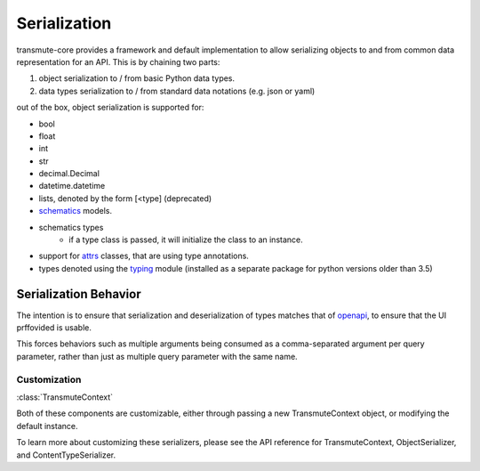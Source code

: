 =============
Serialization
=============

.. _serialization:

transmute-core provides a framework and default implementation to
allow serializing objects to and from common data representation for
an API. This is by chaining two parts:

1. object serialization to / from basic Python data types.
2. data types serialization to / from standard data notations (e.g. json or yaml)

out of the box, object serialization is supported for:

* bool
* float
* int
* str
* decimal.Decimal
* datetime.datetime
* lists, denoted by the form [<type] (deprecated)
* `schematics <http://schematics.readthedocs.org/en/latest/>`_ models.
* schematics types
    * if a type class is passed, it will initialize the class to an instance.
* support for `attrs <http://www.attrs.org/en/stable/>`_ classes, that are
  using type annotations.
* types denoted using the `typing <https://docs.python.org/3/library/typing.html>`_ module (installed as a separate package for python versions older than 3.5)

Serialization Behavior
**********************

The intention is to ensure that serialization and deserialization of types matches
that of `openapi <https://www.openapis.org/>`_, to ensure that the UI prffovided is usable.

This forces behaviors such as multiple arguments being consumed as a comma-separated argument
per query parameter, rather than just as multiple query parameter with the same name.


-------------
Customization
-------------

:class:`TransmuteContext`

Both of these components are customizable, either through passing a new
TransmuteContext object, or modifying the default instance.

To learn more about customizing these serializers, please see the API reference
for TransmuteContext, ObjectSerializer, and ContentTypeSerializer.
